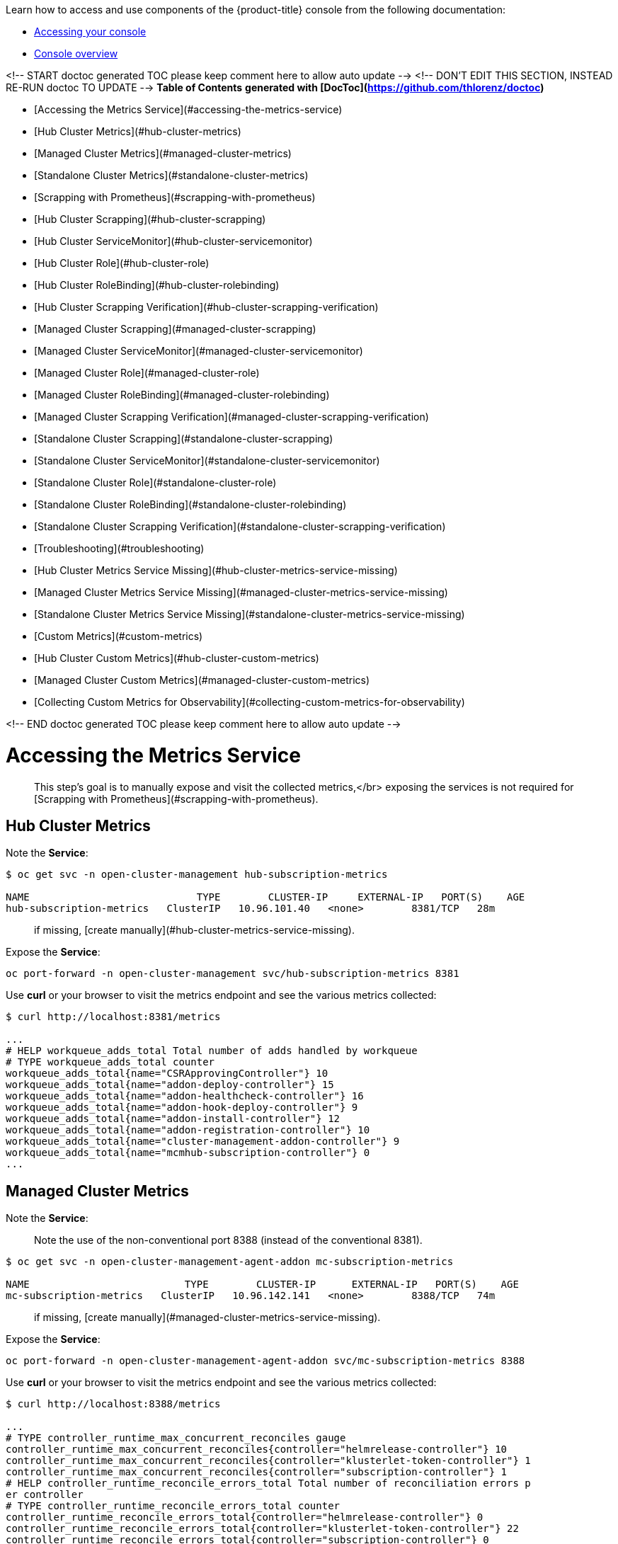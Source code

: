 Learn how to access and use components of the {product-title} console from the following documentation:

* xref:../console/console_access.adoc#accessing-your-console[Accessing your console]
* xref:../console/console.adoc#console-overview[Console overview]

<!-- START doctoc generated TOC please keep comment here to allow auto update -->
<!-- DON'T EDIT THIS SECTION, INSTEAD RE-RUN doctoc TO UPDATE -->
**Table of Contents**  *generated with [DocToc](https://github.com/thlorenz/doctoc)*

- [Accessing the Metrics Service](#accessing-the-metrics-service)
  - [Hub Cluster Metrics](#hub-cluster-metrics)
  - [Managed Cluster Metrics](#managed-cluster-metrics)
  - [Standalone Cluster Metrics](#standalone-cluster-metrics)
- [Scrapping with Prometheus](#scrapping-with-prometheus)
  - [Hub Cluster Scrapping](#hub-cluster-scrapping)
    - [Hub Cluster ServiceMonitor](#hub-cluster-servicemonitor)
    - [Hub Cluster Role](#hub-cluster-role)
    - [Hub Cluster RoleBinding](#hub-cluster-rolebinding)
    - [Hub Cluster Scrapping Verification](#hub-cluster-scrapping-verification)
  - [Managed Cluster Scrapping](#managed-cluster-scrapping)
    - [Managed Cluster ServiceMonitor](#managed-cluster-servicemonitor)
    - [Managed Cluster Role](#managed-cluster-role)
    - [Managed Cluster RoleBinding](#managed-cluster-rolebinding)
    - [Managed Cluster Scrapping Verification](#managed-cluster-scrapping-verification)
  - [Standalone Cluster Scrapping](#standalone-cluster-scrapping)
    - [Standalone Cluster ServiceMonitor](#standalone-cluster-servicemonitor)
    - [Standalone Cluster Role](#standalone-cluster-role)
    - [Standalone Cluster RoleBinding](#standalone-cluster-rolebinding)
    - [Standalone Cluster Scrapping Verification](#standalone-cluster-scrapping-verification)
- [Troubleshooting](#troubleshooting)
  - [Hub Cluster Metrics Service Missing](#hub-cluster-metrics-service-missing)
  - [Managed Cluster Metrics Service Missing](#managed-cluster-metrics-service-missing)
  - [Standalone Cluster Metrics Service Missing](#standalone-cluster-metrics-service-missing)
- [Custom Metrics](#custom-metrics)
  - [Hub Cluster Custom Metrics](#hub-cluster-custom-metrics)
  - [Managed Cluster Custom Metrics](#managed-cluster-custom-metrics)
  - [Collecting Custom Metrics for Observability](#collecting-custom-metrics-for-observability)

<!-- END doctoc generated TOC please keep comment here to allow auto update -->

# Accessing the Metrics Service

> This step's goal is to manually expose and visit the collected metrics,</br>
> exposing the services is not required for [Scrapping with Prometheus](#scrapping-with-prometheus).

## Hub Cluster Metrics

Note the *Service*:

```shell
$ oc get svc -n open-cluster-management hub-subscription-metrics

NAME                            TYPE        CLUSTER-IP     EXTERNAL-IP   PORT(S)    AGE
hub-subscription-metrics   ClusterIP   10.96.101.40   <none>        8381/TCP   28m
```

> if missing, [create manually](#hub-cluster-metrics-service-missing).

Expose the *Service*:

```shell
oc port-forward -n open-cluster-management svc/hub-subscription-metrics 8381
```

Use *curl* or your browser to visit the metrics endpoint and see the various metrics collected:

```shell
$ curl http://localhost:8381/metrics

...
# HELP workqueue_adds_total Total number of adds handled by workqueue
# TYPE workqueue_adds_total counter
workqueue_adds_total{name="CSRApprovingController"} 10
workqueue_adds_total{name="addon-deploy-controller"} 15
workqueue_adds_total{name="addon-healthcheck-controller"} 16
workqueue_adds_total{name="addon-hook-deploy-controller"} 9
workqueue_adds_total{name="addon-install-controller"} 12
workqueue_adds_total{name="addon-registration-controller"} 10
workqueue_adds_total{name="cluster-management-addon-controller"} 9
workqueue_adds_total{name="mcmhub-subscription-controller"} 0
...
```

## Managed Cluster Metrics

Note the *Service*:

> Note the use of the non-conventional port 8388 (instead of the conventional 8381).

```shell
$ oc get svc -n open-cluster-management-agent-addon mc-subscription-metrics

NAME                          TYPE        CLUSTER-IP      EXTERNAL-IP   PORT(S)    AGE
mc-subscription-metrics   ClusterIP   10.96.142.141   <none>        8388/TCP   74m
```

> if missing, [create manually](#managed-cluster-metrics-service-missing).

Expose the *Service*:

```shell
oc port-forward -n open-cluster-management-agent-addon svc/mc-subscription-metrics 8388
```

Use *curl* or your browser to visit the metrics endpoint and see the various metrics collected:

```shell
$ curl http://localhost:8388/metrics

...
# TYPE controller_runtime_max_concurrent_reconciles gauge
controller_runtime_max_concurrent_reconciles{controller="helmrelease-controller"} 10
controller_runtime_max_concurrent_reconciles{controller="klusterlet-token-controller"} 1
controller_runtime_max_concurrent_reconciles{controller="subscription-controller"} 1
# HELP controller_runtime_reconcile_errors_total Total number of reconciliation errors p
er controller
# TYPE controller_runtime_reconcile_errors_total counter
controller_runtime_reconcile_errors_total{controller="helmrelease-controller"} 0
controller_runtime_reconcile_errors_total{controller="klusterlet-token-controller"} 22
controller_runtime_reconcile_errors_total{controller="subscription-controller"} 0
...
```

## Standalone Cluster Metrics

Note the *Service*:

> Note the use of the non-conventional port 8389 (instead of the conventional 8381).

```shell
$ oc get svc -n open-cluster-management standalone-subscription-metrics

NAME                              TYPE        CLUSTER-IP      EXTERNAL-IP   PORT(S)    AGE
standalone-subscription-metrics   ClusterIP   10.96.225.150   <none>        8389/TCP   6m16s
```

> if missing, [create manually](#standalone-cluster-metrics-service-missing).

Expose the *Service*:

```shell
oc port-forward -n open-cluster-management svc/standalone-subscription-metrics 8389
```

Use *curl* or your browser to visit the metrics endpoint and see the various metrics collected:

```shell
$ curl http://localhost:8389/metrics

...
# TYPE controller_runtime_max_concurrent_reconciles gauge
controller_runtime_max_concurrent_reconciles{controller="helmrelease-controller"} 10
controller_runtime_max_concurrent_reconciles{controller="subscription-controller"} 1
...
```

# Scrapping with Prometheus

## Hub Cluster Scrapping

### Hub Cluster ServiceMonitor

Create a *ServiceMonitor* for collecting services exposing metrics:

> Note: for *OCP* *metadata.namespace* should be `openshift-monitoring`.

```shell
cat << EOF | oc apply -f -
apiVersion: monitoring.coreos.com/v1
kind: ServiceMonitor
metadata:
  name: hub-subscription-metrics
  namespace: monitoring
spec:
  endpoints:
  - port: metrics
  namespaceSelector:
    matchNames:
    - open-cluster-management
  selector:
    matchLabels:
      app: hub-subscription-metrics
EOF
```

### Hub Cluster Role

Create a *Role* for setting the permissions for monitoring:

```shell
cat << EOF | oc apply -f -
apiVersion: rbac.authorization.k8s.io/v1
kind: Role
metadata:
  name: prometheus-k8s-monitoring
  namespace: open-cluster-management
rules:
- apiGroups:
  - ""
  resources:
  - services
  - endpoints
  - pods
  verbs:
  - get
  - list
  - watch
- apiGroups:
  - extensions
  resources:
  - ingresses
  verbs:
  - get
  - list
  - watch
- apiGroups:
  - networking.k8s.io
  resources:
  - ingresses
  verbs:
  - get
  - list
  - watch
EOF
```

### Hub Cluster RoleBinding

Create a *RoleBinding* for Binding the *Role* to Prometheus' monitoring *ServiceAccount*:

> Note: for *OCP* *subjects[0].namespace* should be `openshift-monitoring`.

```shell
cat << EOF | oc apply -f -
apiVersion: rbac.authorization.k8s.io/v1
kind: RoleBinding
metadata:
  name: prometheus-k8s-monitoring-binding
  namespace: open-cluster-management
roleRef:
  apiGroup: rbac.authorization.k8s.io
  kind: Role
  name: prometheus-k8s-monitoring
subjects:
- kind: ServiceAccount
  name: prometheus-k8s
  namespace: monitoring
EOF
```

### Hub Cluster Scrapping Verification

In `Prometheus`'s dashboard, run the following query to look up metrics reported by the Subscription Operator Metrics Service:

```text
{service="hub-subscription-metrics"}
```

## Managed Cluster Scrapping

### Managed Cluster ServiceMonitor

Create a *ServiceMonitor* for collecting services exposing metrics:

> Note: for *OCP* *metadata.namespace* should be `openshift-monitoring`.

```shell
cat << EOF | oc apply -f -
apiVersion: monitoring.coreos.com/v1
kind: ServiceMonitor
metadata:
  name: mc-subscription-metrics
  namespace: monitoring
spec:
  endpoints:
  - port: metrics
  namespaceSelector:
    matchNames:
    - open-cluster-management-agent-addon
  selector:
    matchLabels:
      app: mc-subscription-metrics
EOF
```

### Managed Cluster Role

Create a *Role* for setting the permissions for monitoring:

```shell
cat << EOF | oc apply -f -
apiVersion: rbac.authorization.k8s.io/v1
kind: Role
metadata:
  name: prometheus-k8s-monitoring
  namespace: open-cluster-management-agent-addon
rules:
- apiGroups:
  - ""
  resources:
  - services
  - endpoints
  - pods
  verbs:
  - get
  - list
  - watch
- apiGroups:
  - extensions
  resources:
  - ingresses
  verbs:
  - get
  - list
  - watch
- apiGroups:
  - networking.k8s.io
  resources:
  - ingresses
  verbs:
  - get
  - list
  - watch
EOF
```

### Managed Cluster RoleBinding

Create a *RoleBinding* for Binding the *Role* to Prometheus' monitoring *ServiceAccount*:

> Note: for *OCP* *subjects[0].namespace* should be `openshift-monitoring`.

```shell
cat << EOF | oc apply -f -
apiVersion: rbac.authorization.k8s.io/v1
kind: RoleBinding
metadata:
  name: prometheus-k8s-monitoring-binding
  namespace: open-cluster-management-agent-addon
roleRef:
  apiGroup: rbac.authorization.k8s.io
  kind: Role
  name: prometheus-k8s-monitoring
subjects:
- kind: ServiceAccount
  name: prometheus-k8s
  namespace: monitoring
EOF
```

### Managed Cluster Scrapping Verification

In `Prometheus`'s dashboard, run the following query to look up metrics reported by the Subscription Operator Metrics Service:

```text
{service="mc-subscription-metrics"}
```

## Standalone Cluster Scrapping

### Standalone Cluster ServiceMonitor

Create a *ServiceMonitor* for collecting services exposing metrics:

> Note: for *OCP* *metadata.namespace* should be `openshift-monitoring`.

```shell
cat << EOF | oc apply -f -
apiVersion: monitoring.coreos.com/v1
kind: ServiceMonitor
metadata:
  name: standalone-subscription-metrics
  namespace: monitoring
spec:
  endpoints:
  - port: metrics
  namespaceSelector:
    matchNames:
    - open-cluster-management
  selector:
    matchLabels:
      app: standalone-subscription-metrics
EOF
```

### Standalone Cluster Role

Create a *Role* for setting the permissions for monitoring:

```shell
cat << EOF | oc apply -f -
apiVersion: rbac.authorization.k8s.io/v1
kind: Role
metadata:
  name: prometheus-k8s-monitoring
  namespace: open-cluster-management
rules:
- apiGroups:
  - ""
  resources:
  - services
  - endpoints
  - pods
  verbs:
  - get
  - list
  - watch
- apiGroups:
  - extensions
  resources:
  - ingresses
  verbs:
  - get
  - list
  - watch
- apiGroups:
  - networking.k8s.io
  resources:
  - ingresses
  verbs:
  - get
  - list
  - watch
EOF
```

### Standalone Cluster RoleBinding

Create a *RoleBinding* for Binding the *Role* to Prometheus' monitoring *ServiceAccount*:

> Note: for *OCP* *subjects[0].namespace* should be `openshift-monitoring`.

```shell
cat << EOF | oc apply -f -
apiVersion: rbac.authorization.k8s.io/v1
kind: RoleBinding
metadata:
  name: prometheus-k8s-monitoring-binding
  namespace: open-cluster-management
roleRef:
  apiGroup: rbac.authorization.k8s.io
  kind: Role
  name: prometheus-k8s-monitoring
subjects:
- kind: ServiceAccount
  name: prometheus-k8s
  namespace: monitoring
EOF
```

### Standalone Cluster Scrapping Verification

In `Prometheus`'s dashboard, run the following query to look up metrics reported by the Subscription Operator Metrics Service:

```text
{service="standalone-subscription-metrics"}
```

# Troubleshooting

## Hub Cluster Metrics Service Missing

Using *clusteradm* should create the metrics service for the *Hub Cluster*, if needed, create manually:

```shell
cat << EOF | oc apply -f -
apiVersion: v1
kind: Service
metadata:
  labels:
    app: hub-subscription-metrics
  name: hub-subscription-metrics
  namespace: open-cluster-management
spec:
  ports:
    - name: metrics
      port: 8381
      protocol: TCP
      targetPort: 8381
  selector:
    app: multicluster-operators-hub-subscription
  sessionAffinity: None
  type: ClusterIP
EOF
```

## Managed Cluster Metrics Service Missing

The *multicluster-subscription-operator* should create the metrics service for the *Managed  Cluster*, if needed, create manually:

> Note the use of the non-conventional port 8388 (instead of the conventional 8381).

```shell
cat << EOF | oc apply -f -
apiVersion: v1
kind: Service
metadata:
  labels:
    app: mc-subscription-metrics
  name: mc-subscription-metrics
  namespace: open-cluster-management-agent-addon
spec:
  ports:
  - name: metrics
    port: 8388
    protocol: TCP
    targetPort: 8388
  selector:
    component: application-manager
  sessionAffinity: None
  type: ClusterIP
EOF
```

## Standalone Cluster Metrics Service Missing

If you're running a *Standalone Cluster*, you'll need to manually create/edit the metric service resource:

```shell
cat << EOF | oc apply -f -
apiVersion: v1
kind: Service
metadata:
  labels:
    app: standalone-subscription-metrics
  name: standalone-subscription-metrics
  namespace: open-cluster-management
spec:
  ports:
    - name: metrics
      port: 8389
      protocol: TCP
      targetPort: 8389
  selector:
    app: multicluster-operators-standalone-subscription
  sessionAffinity: None
  type: ClusterIP
EOF
```

# Custom Metrics

Adding to the [default exported metrics by the controller-runtime](https://book.kubebuilder.io/reference/metrics-reference.html#default-exported-metrics-references).

## Hub Cluster Custom Metrics

The following metrics can be scrapped from *Hub Cluster*:

| Name                        | Help                                        | Labels |
| --------------------------- | ------------------------------------------- | ------ |
| propagation_successful_time | Histogram of successful propagation latency | *subscription_namespace*<br/>*subscription_name* |
| propagation_failed_time     | Histogram of failed propagation latency     | *subscription_namespace*<br/>*subscription_name* |

## Managed Cluster Custom Metrics

The following metrics can be scrapped from *Managed Clusters*:

| Name                             | Help                                             | Labels |
| -------------------------------- | ------------------------------------------------ | ------ |
| git_successful_pull_time         | Histogram of successful git pull latency         | *subscription_namespace*<br/>*subscription_name* |
| git_failed_pull_time             | Histogram of failed git pull latency             | *subscription_namespace*<br/>*subscription_name* |
| local_deployment_successful_time | Histogram of successful local deployment latency | *subscription_namespace*<br/>*subscription_name* |
| local_deployment_failed_time     | Histogram of failed local deployment latency     | *subscription_namespace*<br/>*subscription_name* |

## Collecting Custom Metrics for Observability

For the [Observability Operator](https://github.com/stolostron/multicluster-observability-operator) to collect the aforementioned metrics, we need to configure the `observability-metrics-custom-allowlist` *ConfigMap* in the `open-cluster-management-observability` namespace on the *Hub Cluster*.</br>
Note that for *Histogram* type metrics, we have a 3 metrics series created per each *Histogram*, the members of the series are identified by the *bucket*, *count*, and *sum* suffixes to the metric name. Here's an example of a working *ConfigMap*:

```yaml
apiVersion: v1
kind: ConfigMap
data:
  metrics_list.yaml: |
    names:
    - git_successful_pull_time_bucket
    - git_successful_pull_time_count
    - git_successful_pull_time_sum
    - git_failed_pull_time_bucket
    - git_failed_pull_time_count
    - git_failed_pull_time_sum
    - local_deployment_successful_time_bucket
    - local_deployment_successful_time_count
    - local_deployment_successful_time_sum
    - local_deployment_failed_time_bucket
    - local_deployment_failed_time_count
    - local_deployment_failed_time_sum
    - propagation_successful_time_bucket
    - propagation_successful_time_count
    - propagation_successful_time_sum
    - propagation_failed_time_bucket
    - propagation_failed_time_count
    - propagation_failed_time_sum
```
